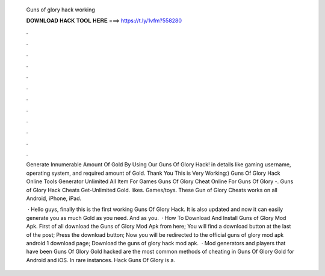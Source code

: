   Guns of glory hack working
  
  
  
  𝐃𝐎𝐖𝐍𝐋𝐎𝐀𝐃 𝐇𝐀𝐂𝐊 𝐓𝐎𝐎𝐋 𝐇𝐄𝐑𝐄 ===> https://t.ly/1vfm?558280
  
  
  
  .
  
  
  
  .
  
  
  
  .
  
  
  
  .
  
  
  
  .
  
  
  
  .
  
  
  
  .
  
  
  
  .
  
  
  
  .
  
  
  
  .
  
  
  
  .
  
  
  
  .
  
  Generate Innumerable Amount Of Gold By Using Our Guns Of Glory Hack! in details like gaming username, operating system, and required amount of Gold. Thank You This is Very Working:) Guns Of Glory Hack Online Tools Generator Unlimited All Item For Games Guns Of Glory Cheat Online For Guns Of Glory -. Guns of Glory Hack Cheats Get-Unlimited Gold. likes. Games/toys. These Gun of Glory Cheats works on all Android, iPhone, iPad.
  
   · Hello guys, finally this is the first working Guns Of Glory Hack. It is also updated and now it can easily generate you as much Gold as you need. And as you.  · How To Download And Install Guns of Glory Mod Apk. First of all download the Guns of Glory Mod Apk from here; You will find a download button at the last of the post; Press the download button; Now you will be redirected to the official guns of glory mod apk android 1 download page; Download the guns of glory hack mod apk.  · Mod generators and players that have been Guns Of Glory Gold hacked are the most common methods of cheating in Guns Of Glory Gold for Android and iOS. In rare instances. Hack Guns Of Glory is a.
